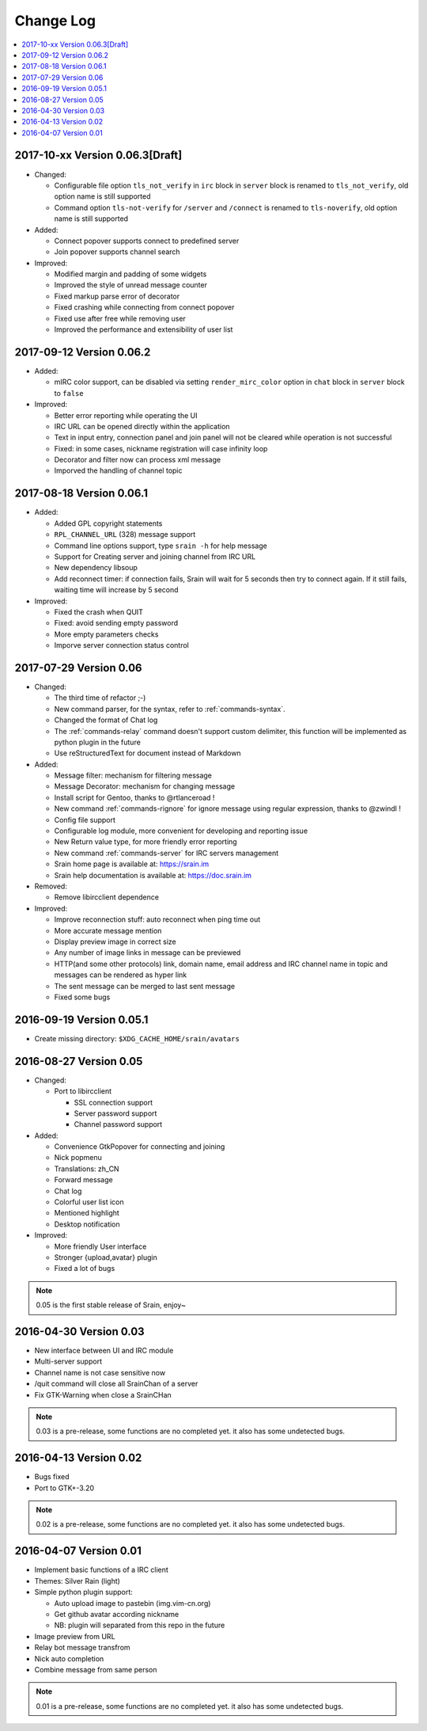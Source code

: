 ==========
Change Log
==========

.. contents::
    :local:
    :depth: 1
    :backlinks: none

2017-10-xx Version 0.06.3[Draft]
================================

- Changed:

  - Configurable file option ``tls_not_verify`` in ``irc`` block in ``server``
    block is renamed to ``tls_not_verify``, old option name is still supported
  - Command option ``tls-not-verify`` for ``/server`` and ``/connect`` is
    renamed to ``tls-noverify``, old option name is still supported

- Added:

  - Connect popover supports connect to predefined server
  - Join popover supports channel search

- Improved:

  - Modified margin and padding of some widgets
  - Improved the style of unread message counter
  - Fixed markup parse error of decorator
  - Fixed crashing while connecting from connect popover
  - Fixed use after free while removing user
  - Improved the performance and extensibility of user list

2017-09-12 Version 0.06.2
=========================

- Added:

  - mIRC color support, can be disabled via setting ``render_mirc_color``
    option in ``chat`` block in ``server`` block to ``false``

- Improved:

  - Better error reporting while operating the UI
  - IRC URL can be opened directly within the application
  - Text in input entry, connection panel and join panel will not be cleared
    while operation is not successful
  - Fixed: in some cases, nickname registration will case infinity loop
  - Decorator and filter now can process xml message
  - Imporved the handling of channel topic

2017-08-18 Version 0.06.1
=========================

- Added:

  - Added GPL copyright statements
  - ``RPL_CHANNEL_URL`` (328) message support
  - Command line options support, type ``srain -h`` for help message
  - Support for Creating server and joining channel from IRC URL
  - New dependency libsoup
  - Add reconnect timer: if connection fails, Srain will wait for 5 seconds
    then try to connect again. If it still fails, waiting time will increase by
    5 second

- Improved:

  - Fixed the crash when QUIT
  - Fixed: avoid sending empty password
  - More empty parameters checks
  - Imporve server connection status control

2017-07-29 Version 0.06
=======================

- Changed:

  - The third time of refactor ;-)
  - New command parser, for the syntax, refer to :ref:`commands-syntax`.
  - Changed the format of Chat log
  - The :ref:`commands-relay` command doesn't support custom delimiter, this function will
    be implemented as python plugin in the future
  - Use reStructuredText for document instead of Markdown

- Added:

  - Message filter: mechanism for filtering message
  - Message Decorator: mechanism for changing message
  - Install script for Gentoo, thanks to @rtlanceroad !
  - New command :ref:`commands-rignore` for ignore message using regular
    expression, thanks to @zwindl !
  - Config file support
  - Configurable log module, more convenient for developing and reporting issue
  - New Return value type, for more friendly error reporting
  - New command :ref:`commands-server` for IRC servers management
  - Srain home page is available at: https://srain.im
  - Srain help documentation is available at: https://doc.srain.im

- Removed:

  - Remove libircclient dependence

- Improved:

  - Improve reconnection stuff: auto reconnect when ping time out
  - More accurate message mention
  - Display preview image in correct size
  - Any number of image links in message can be previewed
  - HTTP(and some other protocols) link, domain name, email address and IRC
    channel name in topic and messages can be rendered as hyper link
  - The sent message can be merged to last sent message
  - Fixed some bugs

2016-09-19 Version 0.05.1
=========================

- Create missing directory: ``$XDG_CACHE_HOME/srain/avatars``

2016-08-27 Version 0.05
=======================

- Changed:

  - Port to libircclient

    - SSL connection support
    - Server password support
    - Channel password support

- Added:

  - Convenience GtkPopover for connecting and joining
  - Nick popmenu
  - Translations: zh_CN
  - Forward message
  - Chat log
  - Colorful user list icon
  - Mentioned highlight
  - Desktop notification

- Improved:

  - More friendly User interface
  - Stronger {upload,avatar} plugin
  - Fixed a lot of bugs

.. note::

    0.05 is the first stable release of Srain, enjoy~

2016-04-30 Version 0.03
=======================

- New interface between UI and IRC module
- Multi-server support
- Channel name is not case sensitive now
- /quit command will close all SrainChan of a server
- Fix GTK-Warning when close a SrainCHan

.. note::

    0.03 is a pre-release, some functions are no completed yet.
    it also has some undetected bugs.

2016-04-13 Version 0.02
=======================

- Bugs fixed
- Port to GTK+-3.20

.. note::

    0.02 is a pre-release, some functions are no completed yet.
    it also has some undetected bugs.

2016-04-07 Version 0.01
=======================

- Implement basic functions of a IRC client
- Themes: Silver Rain (light)
- Simple python plugin support:

  - Auto upload image to pastebin (img.vim-cn.org)
  - Get github avatar according nickname
  - NB: plugin will separated from this repo in the future

- Image preview from URL
- Relay bot message transfrom
- Nick auto completion
- Combine message from same person

.. note::

    0.01 is a pre-release, some functions are no completed yet.
    it also has some undetected bugs.
